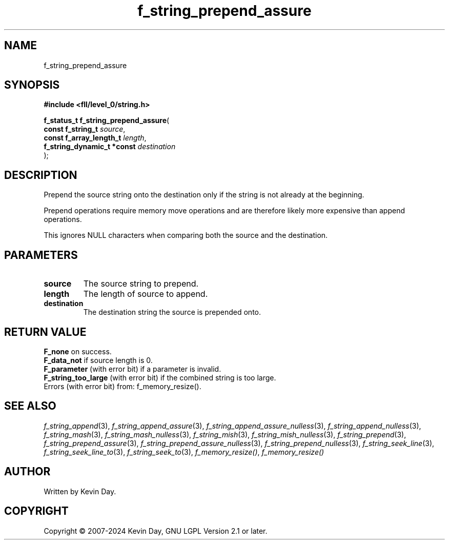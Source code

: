.TH f_string_prepend_assure "3" "February 2024" "FLL - Featureless Linux Library 0.6.10" "Library Functions"
.SH "NAME"
f_string_prepend_assure
.SH SYNOPSIS
.nf
.B #include <fll/level_0/string.h>
.sp
\fBf_status_t f_string_prepend_assure\fP(
    \fBconst f_string_t          \fP\fIsource\fP,
    \fBconst f_array_length_t    \fP\fIlength\fP,
    \fBf_string_dynamic_t *const \fP\fIdestination\fP
);
.fi
.SH DESCRIPTION
.PP
Prepend the source string onto the destination only if the string is not already at the beginning.
.PP
Prepend operations require memory move operations and are therefore likely more expensive than append operations.
.PP
This ignores NULL characters when comparing both the source and the destination.
.SH PARAMETERS
.TP
.B source
The source string to prepend.

.TP
.B length
The length of source to append.

.TP
.B destination
The destination string the source is prepended onto.

.SH RETURN VALUE
.PP
\fBF_none\fP on success.
.br
\fBF_data_not\fP if source length is 0.
.br
\fBF_parameter\fP (with error bit) if a parameter is invalid.
.br
\fBF_string_too_large\fP (with error bit) if the combined string is too large.
.br
Errors (with error bit) from: f_memory_resize().
.SH SEE ALSO
.PP
.nh
.ad l
\fIf_string_append\fP(3), \fIf_string_append_assure\fP(3), \fIf_string_append_assure_nulless\fP(3), \fIf_string_append_nulless\fP(3), \fIf_string_mash\fP(3), \fIf_string_mash_nulless\fP(3), \fIf_string_mish\fP(3), \fIf_string_mish_nulless\fP(3), \fIf_string_prepend\fP(3), \fIf_string_prepend_assure\fP(3), \fIf_string_prepend_assure_nulless\fP(3), \fIf_string_prepend_nulless\fP(3), \fIf_string_seek_line\fP(3), \fIf_string_seek_line_to\fP(3), \fIf_string_seek_to\fP(3), \fIf_memory_resize()\fP, \fIf_memory_resize()\fP
.ad
.hy
.SH AUTHOR
Written by Kevin Day.
.SH COPYRIGHT
.PP
Copyright \(co 2007-2024 Kevin Day, GNU LGPL Version 2.1 or later.

